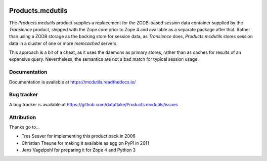 .. image:: https://github.com/dataflake/Products.mcdutils/actions/workflows/tests.yml/badge.svg
   :target: https://github.com/dataflake/Products.mcdutils/actions/workflows/tests.yml

.. image:: https://coveralls.io/repos/github/dataflake/Products.mcdutils/badge.svg
   :target: https://coveralls.io/github/dataflake/Products.mcdutils

.. image:: https://readthedocs.org/projects/mcdutils/badge/?version=latest
   :target: https://mcdutils.readthedocs.io
   :alt: Documentation Status

.. image:: https://img.shields.io/pypi/v/Products.mcdutils.svg
   :target: https://pypi.python.org/pypi/Products.mcdutils
   :alt: Current version on PyPI

.. image:: https://img.shields.io/pypi/pyversions/Products.mcdutils.svg
   :target: https://pypi.python.org/pypi/Products.mcdutils
   :alt: Supported Python versions

===================
 Products.mcdutils
===================
The `Products.mcdutils` product supplies a replacement for the ZODB-based
session data container supplied by the `Transience` product, shipped with
the Zope core prior to Zope 4 and available as a separate package after that.
Rather than using a ZODB storage as the backing store for session data, as
`Transience` does, `Products.mcdutils` stores session data in a cluster of
one or more `memcached` servers.

This approach is a bit of a cheat, as it uses the daemons as primary stores,
rather than as caches for results of an expensive query.  Nevertheless, the
semantics are not a bad match for typical session usage.


Documentation
=============
Documentation is available at
https://mcdutils.readthedocs.io/


Bug tracker
===========
A bug tracker is available at
https://github.com/dataflake/Products.mcdutils/issues

Attribution
===========
Thanks go to...

- Tres Seaver for implementing this product back in 2006
- Christian Theune for making it available as egg on PyPI in 2011
- Jens Vagelpohl for preparing it for Zope 4 and Python 3
